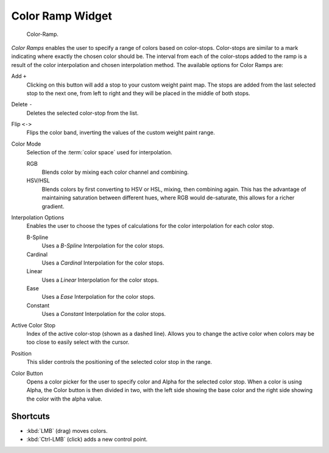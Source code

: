 .. _ui-color-ramp-widget:
.. _bpy.types.ColorRamp:

*****************
Color Ramp Widget
*****************

.. figure:: /images/interface_color_ramp.png

   Color-Ramp.

*Color Ramps* enables the user to specify a range of colors based on color-stops.
Color-stops are similar to a mark indicating where exactly the chosen color should be.
The interval from each of the color-stops added to the ramp is a result of the color interpolation and
chosen interpolation method. The available options for Color Ramps are:


Add ``+``
   Clicking on this button will add a stop to your custom weight paint map.
   The stops are added from the last selected stop to the next one, from left to right and
   they will be placed in the middle of both stops.
Delete ``-``
   Deletes the selected color-stop from the list.
Flip ``<->``
   Flips the color band, inverting the values of the custom weight paint range.
Color Mode
   Selection of the :term:`color space` used for interpolation.

   RGB
      Blends color by mixing each color channel and combining.
   HSV/HSL
      Blends colors by first converting to HSV or HSL, mixing, then combining again.
      This has the advantage of maintaining saturation between different hues,
      where RGB would de-saturate, this allows for a richer gradient.
Interpolation Options
   Enables the user to choose the types of calculations for the color interpolation for each color stop.

   B-Spline
      Uses a *B-Spline* Interpolation for the color stops.
   Cardinal
      Uses a *Cardinal* Interpolation for the color stops.
   Linear
      Uses a *Linear* Interpolation for the color stops.
   Ease
      Uses a *Ease* Interpolation for the color stops.
   Constant
      Uses a *Constant* Interpolation for the color stops.
Active Color Stop
   Index of the active color-stop (shown as a dashed line).
   Allows you to change the active color when colors may be too close to easily select with the cursor.
Position
   This slider controls the positioning of the selected color stop in the range.
Color Button
   Opens a color picker for the user to specify color and Alpha for the selected color stop.
   When a color is using Alpha, the Color button is then divided in two, with the left side
   showing the base color and the right side showing the color with the alpha value.


Shortcuts
---------

- :kbd:`LMB` (drag) moves colors.
- :kbd:`Ctrl-LMB` (click) adds a new control point.
